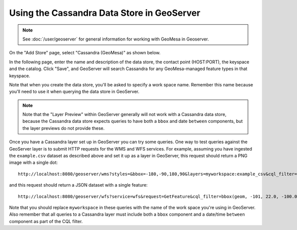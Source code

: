 .. _create_cassandra_ds_geoserver:

Using the Cassandra Data Store in GeoServer
===========================================

.. note::

    See :doc:`/user/geoserver` for general information for working with GeoMesa in Geoserver.

On the "Add Store" page, select "Cassandra (GeoMesa)" as shown below.

.. image:: /user/_static/img/CassandraNewDataSource.png

In the following page, enter the name and description of the data store, the contact point
(HOST:PORT), the keyspace and the catalog. Click "Save", and GeoServer will search Cassandra for any
GeoMesa-managed feature types in that keyspace.

.. image:: /user/_static/img/CassandraDSParams.png

Note that when you create the data store, you'll be asked
to specify a work space name. Remember this name because you'll need to use it when querying the
data store in GeoServer.

.. note::

    Note that the "Layer Preview" within GeoServer generally will not work with a Cassandra
    data store, because the Cassandra data store expects queries to have both a ``bbox`` and
    date ``between`` components, but the layer previews do not provide these.

Once you have a Cassandra layer set up in GeoServer you can try some queries. One way to test queries against the
GeoServer layer is to submit HTTP requests for the WMS and WFS services. For example, assuming
you have ingested the ``example.csv`` dataset as described above and set it up as a layer in GeoServer, this request should return
a PNG image with a single dot::

    http://localhost:8080/geoserver/wms?styles=&bbox=-180,-90,180,90&layers=myworkspace:example_csv&cql_filter=bbox(geom, -101, 22.0, -100.0, 24.0, 'EPSG:4326') and lastseen between 2015-05-05T00:00:00.000Z and 2015-05-10T00:00:00.000Z&version=1.3&service=WMS&width=100&request=GetMap&height=100&format=image/png&crs=EPSG:4326

and this request should return a JSON dataset with a single feature::

    http://localhost:8080/geoserver/wfs?service=wfs&request=GetFeature&cql_filter=bbox(geom, -101, 22.0, -100.0, 24.0, 'EPSG:4326') and lastseen between 2015-05-05T00:00:00.000Z and 2015-05-10T00:00:00.000Z&outputFormat=application/json&typeNames=myworkspace:example_csv

Note that you should replace ``myworkspace`` in these queries with the name of the work space you're using in GeoServer.
Also remember that all queries to a Cassandra layer must include both a ``bbox`` component and a date/time ``between`` component
as part of the CQL filter.